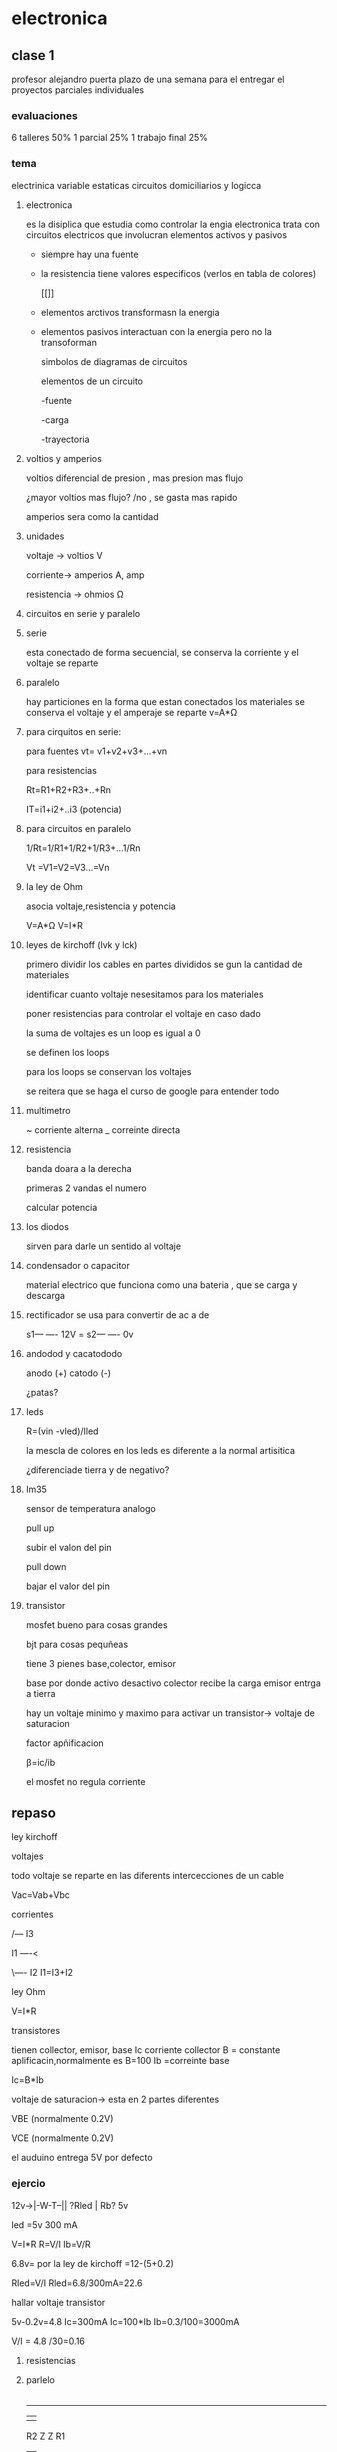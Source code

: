 * electronica
** clase 1
profesor alejandro puerta
plazo de una semana para el entregar el proyectos
parciales individuales
*** evaluaciones
6  talleres 50%
1 parcial 25%
1 trabajo final 25%
*** tema
 electrinica
 variable estaticas
 circuitos domiciliarios y logicca
**** electronica
es la disiplica que estudia como controlar la engia
electronica trata  con circuitos electricos que involucran elementos activos y pasivos

- siempre hay una fuente
- la resistencia tiene valores especificos (verlos en tabla de colores)

 [[[[https://cibertareas.info/wp-content/uploads/2012/07/Codigo-de-colores-de-una-Resistencia-fija.jpg]]]]
  
- elementos arctivos transformasn la energia
- elementos pasivos interactuan con la energia pero no la transoforman

  simbolos de diagramas de circuitos 
  [[https://upload.wikimedia.org/wikipedia/commons/thumb/c/cb/Circuit_elements.svg/400px-Circuit_elements.svg.png]]

 elementos de un circuito

 -fuente
 
 -carga

 -trayectoria
**** voltios y amperios

 voltios diferencial de presion , mas presion mas flujo

 ¿mayor voltios mas flujo? /no , se gasta mas rapido

amperios sera como la cantidad
**** unidades

voltaje -> voltios V

corriente-> amperios A, amp

resistencia -> ohmios Ω
**** circuitos en serie y paralelo
**** serie

esta conectado de forma secuencial, se conserva la corriente y el voltaje se reparte

**** paralelo
hay particiones en la forma que estan conectados los materiales se conserva el voltaje y el amperaje se reparte
v=A*Ω

**** para cirquitos en serie:

para fuentes
vt= v1+v2+v3+...+vn

para resistencias

Rt=R1+R2+R3+..+Rn

IT=i1+i2+..i3 (potencia)

**** para circuitos en paralelo

1/Rt=1/R1+1/R2+1/R3+...1/Rn

Vt =V1=V2=V3...=Vn

**** la ley de Ohm

asocia voltaje,resistencia y potencia

V=A*Ω
V=I*R


**** leyes de kirchoff (lvk y lck)

primero dividir los cables en partes divididos se gun la cantidad de materiales

identificar cuanto voltaje nesesitamos para los materiales

poner resistencias para controlar el voltaje en caso dado

la suma de voltajes es un loop es igual a 0

se definen los loops

para los loops se conservan los voltajes

se reitera que se haga el curso de google para entender todo

**** multimetro

~ corriente alterna
_ correinte directa

**** resistencia

banda doara a la derecha

primeras 2 vandas el numero

calcular potencia


**** los diodos

sirven para darle un sentido al voltaje

**** condensador o capacitor

material electrico que funciona como una bateria , que se carga y descarga  

**** rectificador se usa para convertir de ac a de

s1--- ---- 12V
    =
s2--- ---- 0v

**** andodod y cacatododo

anodo (+)
catodo (-)

¿patas?

**** leds

R=(vin -vled)/Iled

la mescla de colores en los leds es diferente a la normal artisitica

¿diferenciade tierra y de negativo?

**** lm35

sensor de temperatura analogo

pull up

subir el valon del pin

pull down

bajar el valor del pin

**** transistor

mosfet bueno para cosas grandes

bjt para cosas pequñeas

tiene 3 pienes base,colector, emisor

base por donde activo desactivo
colector recibe la carga
emisor entrga a tierra

hay un voltaje minimo y maximo para activar un transistor-> voltaje de saturacion

factor apñificacion

β=ic/ib

el mosfet no regula corriente


** repaso

**** ley kirchoff

**** voltajes

todo voltaje se reparte en las diferents intercecciones de un cable

Vac=Vab+Vbc

**** corrientes
        /--- I3
        
I1 ----<

        \---- I2
I1=I3+I2

**** ley Ohm

V=I*R

**** transistores

tienen collector, emisor, base
Ic corriente collector
B = constante aplificacin,normalmente es B=100
Ib =correinte base

Ic=B*Ib

voltaje de saturacion-> esta en 2 partes diferentes

VBE (normalmente 0.2V)

VCE (normalmente 0.2V)

el auduino entrega 5V por defecto

*** ejercio

12v->|-W-T--||
   ?Rled | Rb?
         5v

led =5v
300 mA

V=I*R
R=V/I
Ib=V/R


6.8v= por la ley de kirchoff =12-(5+0.2)

Rled=V/I
Rled=6.8/300mA=22.6

hallar voltaje transistor

5v-0.2v=4.8
Ic=300mA
Ic=100*Ib
Ib=0.3/100=3000mA

V/I = 4.8 /30=0.16

**** resistencias

**** parlelo

     |

   -----

   |   |

R2 Z   Z R1

   |   |

   ----

     |

     1/Rt =1/R1+1/R2+....

**** serie


Rt=R1+R2

|
Z R1
|
Z R2
|  


**** ejercio


R1=100ohm
R2=30ohm
R3=70Ohm
R4=50Ohm

por cual resistencia pasa mas corriente

-----------------
|     Z R1      Z R2

=12V  |----------|

|     Z R3      | R4

-----------------

RT=(1/r1+1/r2)+(1/r3+1/r4)

IT=(I1+I2)+(I3+I4)

ley de ohm
VT=12=(V1+V2)+(V3+V4)

V1+V2=6
V3+V4=6

V=I*R

I=V/R

V12=6


I1=6/100 =0.06

I2=6/30 =0.2

I3=6/70=0.085

I4=6/50=0.12


donde practicar, nos manda ejercios

** preguntas

influx db auto hostiarlo y desplegarlo,

conectar a wifi con un portal cautivo

esp32_wifi 

** proyecto domotica acuario

*** luces
  dia y noche

  control por bluethoot
  

** taller
